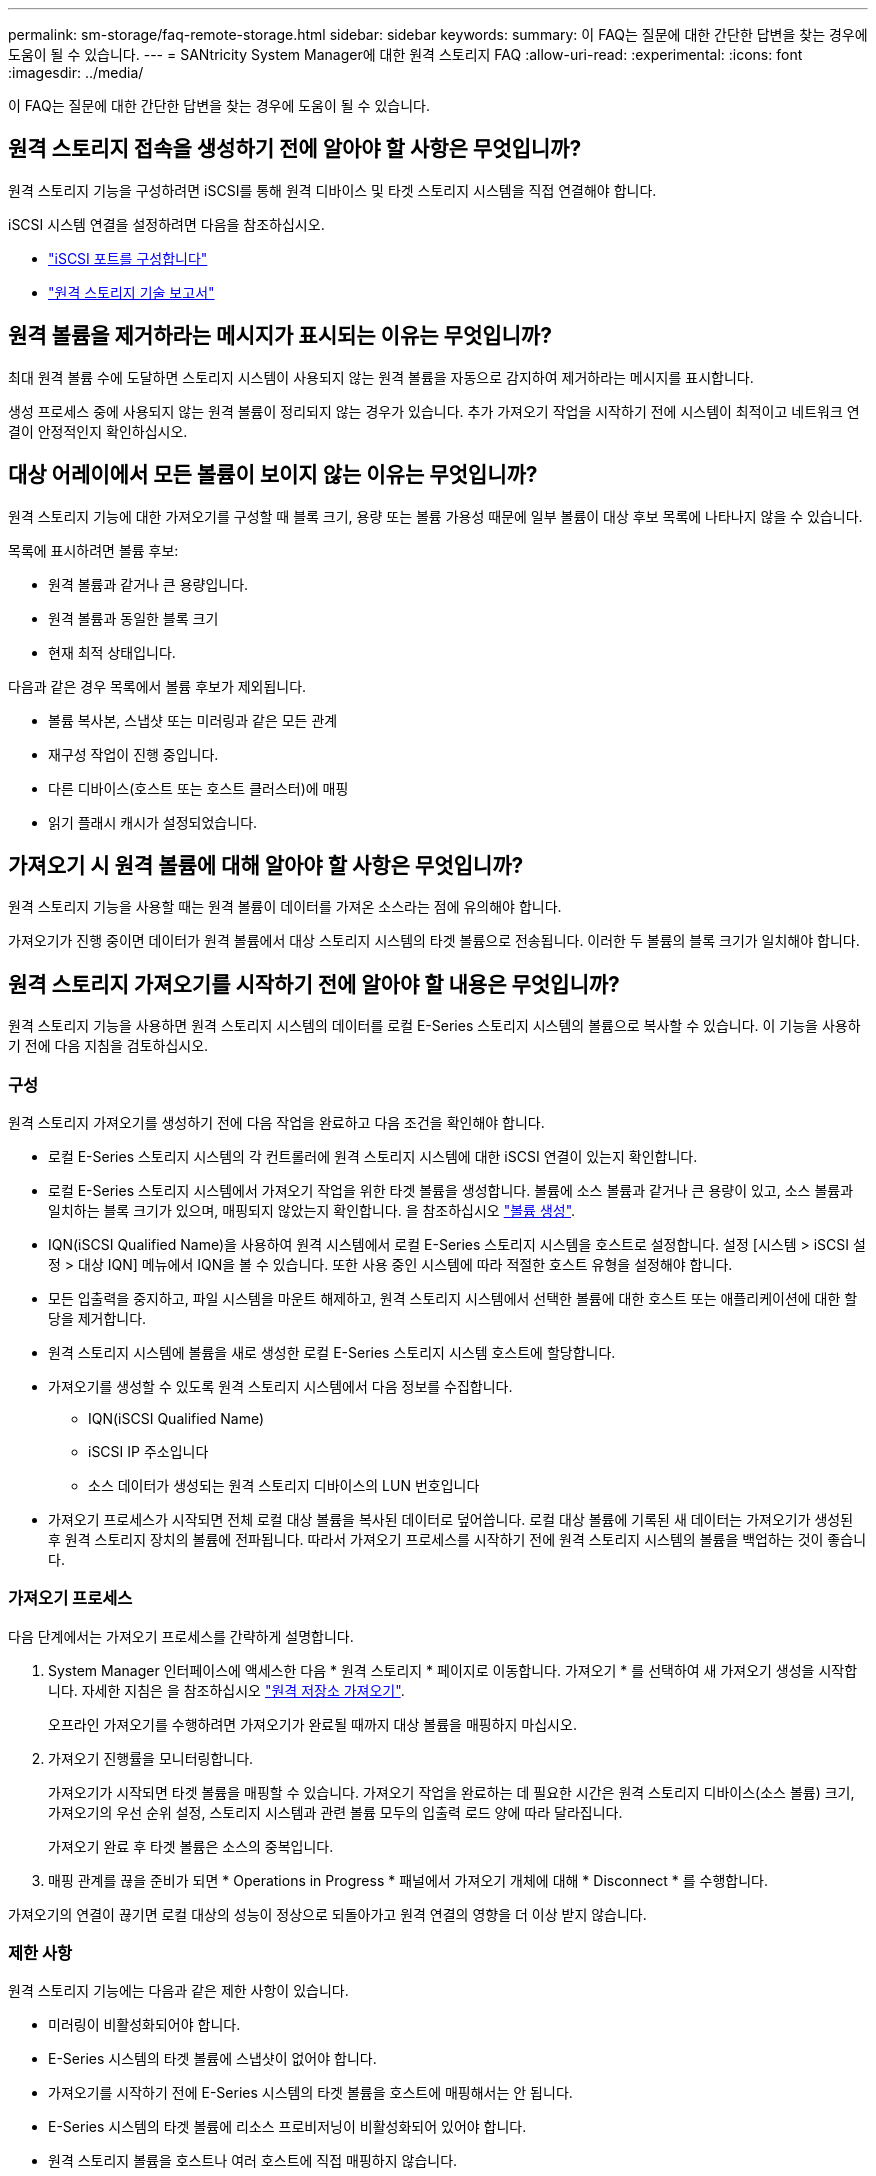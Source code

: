 ---
permalink: sm-storage/faq-remote-storage.html 
sidebar: sidebar 
keywords:  
summary: 이 FAQ는 질문에 대한 간단한 답변을 찾는 경우에 도움이 될 수 있습니다. 
---
= SANtricity System Manager에 대한 원격 스토리지 FAQ
:allow-uri-read: 
:experimental: 
:icons: font
:imagesdir: ../media/


[role="lead"]
이 FAQ는 질문에 대한 간단한 답변을 찾는 경우에 도움이 될 수 있습니다.



== 원격 스토리지 접속을 생성하기 전에 알아야 할 사항은 무엇입니까?

원격 스토리지 기능을 구성하려면 iSCSI를 통해 원격 디바이스 및 타겟 스토리지 시스템을 직접 연결해야 합니다.

iSCSI 시스템 연결을 설정하려면 다음을 참조하십시오.

* link:../sm-hardware/configure-iscsi-ports-hardware.html["iSCSI 포트를 구성합니다"]
* https://www.netapp.com/pdf.html?item=/media/28697-tr-4893-deploy.pdf["원격 스토리지 기술 보고서"^]




== 원격 볼륨을 제거하라는 메시지가 표시되는 이유는 무엇입니까?

최대 원격 볼륨 수에 도달하면 스토리지 시스템이 사용되지 않는 원격 볼륨을 자동으로 감지하여 제거하라는 메시지를 표시합니다.

생성 프로세스 중에 사용되지 않는 원격 볼륨이 정리되지 않는 경우가 있습니다. 추가 가져오기 작업을 시작하기 전에 시스템이 최적이고 네트워크 연결이 안정적인지 확인하십시오.



== 대상 어레이에서 모든 볼륨이 보이지 않는 이유는 무엇입니까?

원격 스토리지 기능에 대한 가져오기를 구성할 때 블록 크기, 용량 또는 볼륨 가용성 때문에 일부 볼륨이 대상 후보 목록에 나타나지 않을 수 있습니다.

목록에 표시하려면 볼륨 후보:

* 원격 볼륨과 같거나 큰 용량입니다.
* 원격 볼륨과 동일한 블록 크기
* 현재 최적 상태입니다.


다음과 같은 경우 목록에서 볼륨 후보가 제외됩니다.

* 볼륨 복사본, 스냅샷 또는 미러링과 같은 모든 관계
* 재구성 작업이 진행 중입니다.
* 다른 디바이스(호스트 또는 호스트 클러스터)에 매핑
* 읽기 플래시 캐시가 설정되었습니다.




== 가져오기 시 원격 볼륨에 대해 알아야 할 사항은 무엇입니까?

원격 스토리지 기능을 사용할 때는 원격 볼륨이 데이터를 가져온 소스라는 점에 유의해야 합니다.

가져오기가 진행 중이면 데이터가 원격 볼륨에서 대상 스토리지 시스템의 타겟 볼륨으로 전송됩니다. 이러한 두 볼륨의 블록 크기가 일치해야 합니다.



== 원격 스토리지 가져오기를 시작하기 전에 알아야 할 내용은 무엇입니까?

원격 스토리지 기능을 사용하면 원격 스토리지 시스템의 데이터를 로컬 E-Series 스토리지 시스템의 볼륨으로 복사할 수 있습니다. 이 기능을 사용하기 전에 다음 지침을 검토하십시오.



=== 구성

원격 스토리지 가져오기를 생성하기 전에 다음 작업을 완료하고 다음 조건을 확인해야 합니다.

* 로컬 E-Series 스토리지 시스템의 각 컨트롤러에 원격 스토리지 시스템에 대한 iSCSI 연결이 있는지 확인합니다.
* 로컬 E-Series 스토리지 시스템에서 가져오기 작업을 위한 타겟 볼륨을 생성합니다. 볼륨에 소스 볼륨과 같거나 큰 용량이 있고, 소스 볼륨과 일치하는 블록 크기가 있으며, 매핑되지 않았는지 확인합니다. 을 참조하십시오 link:create-volumes.html["볼륨 생성"].
* IQN(iSCSI Qualified Name)을 사용하여 원격 시스템에서 로컬 E-Series 스토리지 시스템을 호스트로 설정합니다. 설정 [시스템 > iSCSI 설정 > 대상 IQN] 메뉴에서 IQN을 볼 수 있습니다. 또한 사용 중인 시스템에 따라 적절한 호스트 유형을 설정해야 합니다.
* 모든 입출력을 중지하고, 파일 시스템을 마운트 해제하고, 원격 스토리지 시스템에서 선택한 볼륨에 대한 호스트 또는 애플리케이션에 대한 할당을 제거합니다.
* 원격 스토리지 시스템에 볼륨을 새로 생성한 로컬 E-Series 스토리지 시스템 호스트에 할당합니다.
* 가져오기를 생성할 수 있도록 원격 스토리지 시스템에서 다음 정보를 수집합니다.
+
** IQN(iSCSI Qualified Name)
** iSCSI IP 주소입니다
** 소스 데이터가 생성되는 원격 스토리지 디바이스의 LUN 번호입니다


* 가져오기 프로세스가 시작되면 전체 로컬 대상 볼륨을 복사된 데이터로 덮어씁니다. 로컬 대상 볼륨에 기록된 새 데이터는 가져오기가 생성된 후 원격 스토리지 장치의 볼륨에 전파됩니다. 따라서 가져오기 프로세스를 시작하기 전에 원격 스토리지 시스템의 볼륨을 백업하는 것이 좋습니다.




=== 가져오기 프로세스

다음 단계에서는 가져오기 프로세스를 간략하게 설명합니다.

. System Manager 인터페이스에 액세스한 다음 * 원격 스토리지 * 페이지로 이동합니다. 가져오기 * 를 선택하여 새 가져오기 생성을 시작합니다. 자세한 지침은 을 참조하십시오 link:rtv-import-remote-storage.html["원격 저장소 가져오기"].
+
오프라인 가져오기를 수행하려면 가져오기가 완료될 때까지 대상 볼륨을 매핑하지 마십시오.

. 가져오기 진행률을 모니터링합니다.
+
가져오기가 시작되면 타겟 볼륨을 매핑할 수 있습니다. 가져오기 작업을 완료하는 데 필요한 시간은 원격 스토리지 디바이스(소스 볼륨) 크기, 가져오기의 우선 순위 설정, 스토리지 시스템과 관련 볼륨 모두의 입출력 로드 양에 따라 달라집니다.

+
가져오기 완료 후 타겟 볼륨은 소스의 중복입니다.

. 매핑 관계를 끊을 준비가 되면 * Operations in Progress * 패널에서 가져오기 개체에 대해 * Disconnect * 를 수행합니다.


가져오기의 연결이 끊기면 로컬 대상의 성능이 정상으로 되돌아가고 원격 연결의 영향을 더 이상 받지 않습니다.



=== 제한 사항

원격 스토리지 기능에는 다음과 같은 제한 사항이 있습니다.

* 미러링이 비활성화되어야 합니다.
* E-Series 시스템의 타겟 볼륨에 스냅샷이 없어야 합니다.
* 가져오기를 시작하기 전에 E-Series 시스템의 타겟 볼륨을 호스트에 매핑해서는 안 됩니다.
* E-Series 시스템의 타겟 볼륨에 리소스 프로비저닝이 비활성화되어 있어야 합니다.
* 원격 스토리지 볼륨을 호스트나 여러 호스트에 직접 매핑하지 않습니다.
* 웹 서비스 프록시는 지원되지 않습니다.
* iSCSI CHAP 암호는 지원되지 않습니다.
* SMcli는 지원되지 않습니다.
* VMware 데이터 저장소는 지원되지 않습니다.
* 가져오기 페어가 있는 경우 관계/가져오기 페어에 있는 스토리지 시스템 하나만 한 번에 업그레이드할 수 있습니다.




=== 추가 정보

원격 스토리지 기능에 대한 자세한 내용은 에서 확인할 수 있습니다 https://www.netapp.com/pdf.html?item=/media/28697-tr-4893-deploy.pdf["원격 스토리지 기술 보고서"^].
